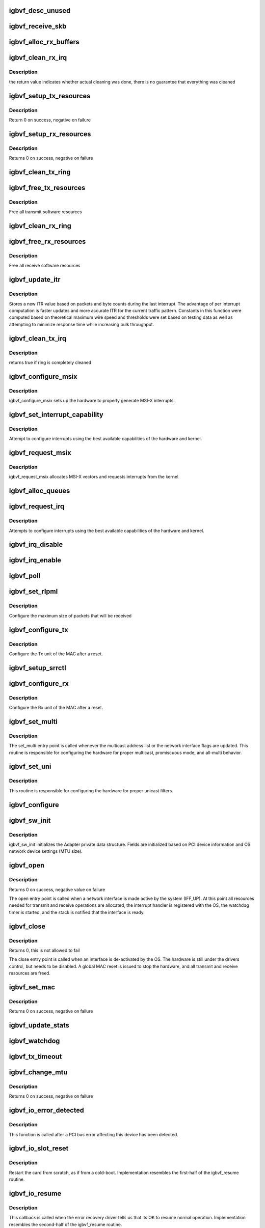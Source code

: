 .. -*- coding: utf-8; mode: rst -*-
.. src-file: drivers/net/ethernet/intel/igbvf/netdev.c

.. _`igbvf_desc_unused`:

igbvf_desc_unused
=================

.. c:function:: int igbvf_desc_unused(struct igbvf_ring *ring)

    calculate if we have unused descriptors

    :param struct igbvf_ring \*ring:
        *undescribed*

.. _`igbvf_receive_skb`:

igbvf_receive_skb
=================

.. c:function:: void igbvf_receive_skb(struct igbvf_adapter *adapter, struct net_device *netdev, struct sk_buff *skb, u32 status, u16 vlan)

    helper function to handle Rx indications

    :param struct igbvf_adapter \*adapter:
        board private structure

    :param struct net_device \*netdev:
        *undescribed*

    :param struct sk_buff \*skb:
        pointer to sk_buff to be indicated to stack

    :param u32 status:
        descriptor status field as written by hardware

    :param u16 vlan:
        descriptor vlan field as written by hardware (no le/be conversion)

.. _`igbvf_alloc_rx_buffers`:

igbvf_alloc_rx_buffers
======================

.. c:function:: void igbvf_alloc_rx_buffers(struct igbvf_ring *rx_ring, int cleaned_count)

    Replace used receive buffers; packet split

    :param struct igbvf_ring \*rx_ring:
        address of ring structure to repopulate

    :param int cleaned_count:
        number of buffers to repopulate

.. _`igbvf_clean_rx_irq`:

igbvf_clean_rx_irq
==================

.. c:function:: bool igbvf_clean_rx_irq(struct igbvf_adapter *adapter, int *work_done, int work_to_do)

    Send received data up the network stack; legacy

    :param struct igbvf_adapter \*adapter:
        board private structure

    :param int \*work_done:
        *undescribed*

    :param int work_to_do:
        *undescribed*

.. _`igbvf_clean_rx_irq.description`:

Description
-----------

the return value indicates whether actual cleaning was done, there
is no guarantee that everything was cleaned

.. _`igbvf_setup_tx_resources`:

igbvf_setup_tx_resources
========================

.. c:function:: int igbvf_setup_tx_resources(struct igbvf_adapter *adapter, struct igbvf_ring *tx_ring)

    allocate Tx resources (Descriptors)

    :param struct igbvf_adapter \*adapter:
        board private structure

    :param struct igbvf_ring \*tx_ring:
        *undescribed*

.. _`igbvf_setup_tx_resources.description`:

Description
-----------

Return 0 on success, negative on failure

.. _`igbvf_setup_rx_resources`:

igbvf_setup_rx_resources
========================

.. c:function:: int igbvf_setup_rx_resources(struct igbvf_adapter *adapter, struct igbvf_ring *rx_ring)

    allocate Rx resources (Descriptors)

    :param struct igbvf_adapter \*adapter:
        board private structure

    :param struct igbvf_ring \*rx_ring:
        *undescribed*

.. _`igbvf_setup_rx_resources.description`:

Description
-----------

Returns 0 on success, negative on failure

.. _`igbvf_clean_tx_ring`:

igbvf_clean_tx_ring
===================

.. c:function:: void igbvf_clean_tx_ring(struct igbvf_ring *tx_ring)

    Free Tx Buffers

    :param struct igbvf_ring \*tx_ring:
        ring to be cleaned

.. _`igbvf_free_tx_resources`:

igbvf_free_tx_resources
=======================

.. c:function:: void igbvf_free_tx_resources(struct igbvf_ring *tx_ring)

    Free Tx Resources per Queue

    :param struct igbvf_ring \*tx_ring:
        ring to free resources from

.. _`igbvf_free_tx_resources.description`:

Description
-----------

Free all transmit software resources

.. _`igbvf_clean_rx_ring`:

igbvf_clean_rx_ring
===================

.. c:function:: void igbvf_clean_rx_ring(struct igbvf_ring *rx_ring)

    Free Rx Buffers per Queue

    :param struct igbvf_ring \*rx_ring:
        *undescribed*

.. _`igbvf_free_rx_resources`:

igbvf_free_rx_resources
=======================

.. c:function:: void igbvf_free_rx_resources(struct igbvf_ring *rx_ring)

    Free Rx Resources

    :param struct igbvf_ring \*rx_ring:
        ring to clean the resources from

.. _`igbvf_free_rx_resources.description`:

Description
-----------

Free all receive software resources

.. _`igbvf_update_itr`:

igbvf_update_itr
================

.. c:function:: enum latency_range igbvf_update_itr(struct igbvf_adapter *adapter, enum latency_range itr_setting, int packets, int bytes)

    update the dynamic ITR value based on statistics

    :param struct igbvf_adapter \*adapter:
        pointer to adapter

    :param enum latency_range itr_setting:
        current adapter->itr

    :param int packets:
        the number of packets during this measurement interval

    :param int bytes:
        the number of bytes during this measurement interval

.. _`igbvf_update_itr.description`:

Description
-----------

Stores a new ITR value based on packets and byte counts during the last
interrupt.  The advantage of per interrupt computation is faster updates
and more accurate ITR for the current traffic pattern.  Constants in this
function were computed based on theoretical maximum wire speed and thresholds
were set based on testing data as well as attempting to minimize response
time while increasing bulk throughput.

.. _`igbvf_clean_tx_irq`:

igbvf_clean_tx_irq
==================

.. c:function:: bool igbvf_clean_tx_irq(struct igbvf_ring *tx_ring)

    Reclaim resources after transmit completes

    :param struct igbvf_ring \*tx_ring:
        *undescribed*

.. _`igbvf_clean_tx_irq.description`:

Description
-----------

returns true if ring is completely cleaned

.. _`igbvf_configure_msix`:

igbvf_configure_msix
====================

.. c:function:: void igbvf_configure_msix(struct igbvf_adapter *adapter)

    Configure MSI-X hardware

    :param struct igbvf_adapter \*adapter:
        board private structure

.. _`igbvf_configure_msix.description`:

Description
-----------

igbvf_configure_msix sets up the hardware to properly
generate MSI-X interrupts.

.. _`igbvf_set_interrupt_capability`:

igbvf_set_interrupt_capability
==============================

.. c:function:: void igbvf_set_interrupt_capability(struct igbvf_adapter *adapter)

    set MSI or MSI-X if supported

    :param struct igbvf_adapter \*adapter:
        board private structure

.. _`igbvf_set_interrupt_capability.description`:

Description
-----------

Attempt to configure interrupts using the best available
capabilities of the hardware and kernel.

.. _`igbvf_request_msix`:

igbvf_request_msix
==================

.. c:function:: int igbvf_request_msix(struct igbvf_adapter *adapter)

    Initialize MSI-X interrupts

    :param struct igbvf_adapter \*adapter:
        board private structure

.. _`igbvf_request_msix.description`:

Description
-----------

igbvf_request_msix allocates MSI-X vectors and requests interrupts from the
kernel.

.. _`igbvf_alloc_queues`:

igbvf_alloc_queues
==================

.. c:function:: int igbvf_alloc_queues(struct igbvf_adapter *adapter)

    Allocate memory for all rings

    :param struct igbvf_adapter \*adapter:
        board private structure to initialize

.. _`igbvf_request_irq`:

igbvf_request_irq
=================

.. c:function:: int igbvf_request_irq(struct igbvf_adapter *adapter)

    initialize interrupts

    :param struct igbvf_adapter \*adapter:
        board private structure

.. _`igbvf_request_irq.description`:

Description
-----------

Attempts to configure interrupts using the best available
capabilities of the hardware and kernel.

.. _`igbvf_irq_disable`:

igbvf_irq_disable
=================

.. c:function:: void igbvf_irq_disable(struct igbvf_adapter *adapter)

    Mask off interrupt generation on the NIC

    :param struct igbvf_adapter \*adapter:
        board private structure

.. _`igbvf_irq_enable`:

igbvf_irq_enable
================

.. c:function:: void igbvf_irq_enable(struct igbvf_adapter *adapter)

    Enable default interrupt generation settings

    :param struct igbvf_adapter \*adapter:
        board private structure

.. _`igbvf_poll`:

igbvf_poll
==========

.. c:function:: int igbvf_poll(struct napi_struct *napi, int budget)

    NAPI Rx polling callback

    :param struct napi_struct \*napi:
        struct associated with this polling callback

    :param int budget:
        amount of packets driver is allowed to process this poll

.. _`igbvf_set_rlpml`:

igbvf_set_rlpml
===============

.. c:function:: void igbvf_set_rlpml(struct igbvf_adapter *adapter)

    set receive large packet maximum length

    :param struct igbvf_adapter \*adapter:
        board private structure

.. _`igbvf_set_rlpml.description`:

Description
-----------

Configure the maximum size of packets that will be received

.. _`igbvf_configure_tx`:

igbvf_configure_tx
==================

.. c:function:: void igbvf_configure_tx(struct igbvf_adapter *adapter)

    Configure Transmit Unit after Reset

    :param struct igbvf_adapter \*adapter:
        board private structure

.. _`igbvf_configure_tx.description`:

Description
-----------

Configure the Tx unit of the MAC after a reset.

.. _`igbvf_setup_srrctl`:

igbvf_setup_srrctl
==================

.. c:function:: void igbvf_setup_srrctl(struct igbvf_adapter *adapter)

    configure the receive control registers

    :param struct igbvf_adapter \*adapter:
        Board private structure

.. _`igbvf_configure_rx`:

igbvf_configure_rx
==================

.. c:function:: void igbvf_configure_rx(struct igbvf_adapter *adapter)

    Configure Receive Unit after Reset

    :param struct igbvf_adapter \*adapter:
        board private structure

.. _`igbvf_configure_rx.description`:

Description
-----------

Configure the Rx unit of the MAC after a reset.

.. _`igbvf_set_multi`:

igbvf_set_multi
===============

.. c:function:: void igbvf_set_multi(struct net_device *netdev)

    Multicast and Promiscuous mode set

    :param struct net_device \*netdev:
        network interface device structure

.. _`igbvf_set_multi.description`:

Description
-----------

The set_multi entry point is called whenever the multicast address
list or the network interface flags are updated.  This routine is
responsible for configuring the hardware for proper multicast,
promiscuous mode, and all-multi behavior.

.. _`igbvf_set_uni`:

igbvf_set_uni
=============

.. c:function:: int igbvf_set_uni(struct net_device *netdev)

    Configure unicast MAC filters

    :param struct net_device \*netdev:
        network interface device structure

.. _`igbvf_set_uni.description`:

Description
-----------

This routine is responsible for configuring the hardware for proper
unicast filters.

.. _`igbvf_configure`:

igbvf_configure
===============

.. c:function:: void igbvf_configure(struct igbvf_adapter *adapter)

    configure the hardware for Rx and Tx

    :param struct igbvf_adapter \*adapter:
        private board structure

.. _`igbvf_sw_init`:

igbvf_sw_init
=============

.. c:function:: int igbvf_sw_init(struct igbvf_adapter *adapter)

    Initialize general software structures (struct igbvf_adapter)

    :param struct igbvf_adapter \*adapter:
        board private structure to initialize

.. _`igbvf_sw_init.description`:

Description
-----------

igbvf_sw_init initializes the Adapter private data structure.
Fields are initialized based on PCI device information and
OS network device settings (MTU size).

.. _`igbvf_open`:

igbvf_open
==========

.. c:function:: int igbvf_open(struct net_device *netdev)

    Called when a network interface is made active

    :param struct net_device \*netdev:
        network interface device structure

.. _`igbvf_open.description`:

Description
-----------

Returns 0 on success, negative value on failure

The open entry point is called when a network interface is made
active by the system (IFF_UP).  At this point all resources needed
for transmit and receive operations are allocated, the interrupt
handler is registered with the OS, the watchdog timer is started,
and the stack is notified that the interface is ready.

.. _`igbvf_close`:

igbvf_close
===========

.. c:function:: int igbvf_close(struct net_device *netdev)

    Disables a network interface

    :param struct net_device \*netdev:
        network interface device structure

.. _`igbvf_close.description`:

Description
-----------

Returns 0, this is not allowed to fail

The close entry point is called when an interface is de-activated
by the OS.  The hardware is still under the drivers control, but
needs to be disabled.  A global MAC reset is issued to stop the
hardware, and all transmit and receive resources are freed.

.. _`igbvf_set_mac`:

igbvf_set_mac
=============

.. c:function:: int igbvf_set_mac(struct net_device *netdev, void *p)

    Change the Ethernet Address of the NIC

    :param struct net_device \*netdev:
        network interface device structure

    :param void \*p:
        pointer to an address structure

.. _`igbvf_set_mac.description`:

Description
-----------

Returns 0 on success, negative on failure

.. _`igbvf_update_stats`:

igbvf_update_stats
==================

.. c:function:: void igbvf_update_stats(struct igbvf_adapter *adapter)

    Update the board statistics counters

    :param struct igbvf_adapter \*adapter:
        board private structure

.. _`igbvf_watchdog`:

igbvf_watchdog
==============

.. c:function:: void igbvf_watchdog(struct timer_list *t)

    Timer Call-back

    :param struct timer_list \*t:
        *undescribed*

.. _`igbvf_tx_timeout`:

igbvf_tx_timeout
================

.. c:function:: void igbvf_tx_timeout(struct net_device *netdev)

    Respond to a Tx Hang

    :param struct net_device \*netdev:
        network interface device structure

.. _`igbvf_change_mtu`:

igbvf_change_mtu
================

.. c:function:: int igbvf_change_mtu(struct net_device *netdev, int new_mtu)

    Change the Maximum Transfer Unit

    :param struct net_device \*netdev:
        network interface device structure

    :param int new_mtu:
        new value for maximum frame size

.. _`igbvf_change_mtu.description`:

Description
-----------

Returns 0 on success, negative on failure

.. _`igbvf_io_error_detected`:

igbvf_io_error_detected
=======================

.. c:function:: pci_ers_result_t igbvf_io_error_detected(struct pci_dev *pdev, pci_channel_state_t state)

    called when PCI error is detected

    :param struct pci_dev \*pdev:
        Pointer to PCI device

    :param pci_channel_state_t state:
        The current pci connection state

.. _`igbvf_io_error_detected.description`:

Description
-----------

This function is called after a PCI bus error affecting
this device has been detected.

.. _`igbvf_io_slot_reset`:

igbvf_io_slot_reset
===================

.. c:function:: pci_ers_result_t igbvf_io_slot_reset(struct pci_dev *pdev)

    called after the pci bus has been reset.

    :param struct pci_dev \*pdev:
        Pointer to PCI device

.. _`igbvf_io_slot_reset.description`:

Description
-----------

Restart the card from scratch, as if from a cold-boot. Implementation
resembles the first-half of the igbvf_resume routine.

.. _`igbvf_io_resume`:

igbvf_io_resume
===============

.. c:function:: void igbvf_io_resume(struct pci_dev *pdev)

    called when traffic can start flowing again.

    :param struct pci_dev \*pdev:
        Pointer to PCI device

.. _`igbvf_io_resume.description`:

Description
-----------

This callback is called when the error recovery driver tells us that
its OK to resume normal operation. Implementation resembles the
second-half of the igbvf_resume routine.

.. _`igbvf_probe`:

igbvf_probe
===========

.. c:function:: int igbvf_probe(struct pci_dev *pdev, const struct pci_device_id *ent)

    Device Initialization Routine

    :param struct pci_dev \*pdev:
        PCI device information struct

    :param const struct pci_device_id \*ent:
        entry in igbvf_pci_tbl

.. _`igbvf_probe.description`:

Description
-----------

Returns 0 on success, negative on failure

igbvf_probe initializes an adapter identified by a pci_dev structure.
The OS initialization, configuring of the adapter private structure,
and a hardware reset occur.

.. _`igbvf_remove`:

igbvf_remove
============

.. c:function:: void igbvf_remove(struct pci_dev *pdev)

    Device Removal Routine

    :param struct pci_dev \*pdev:
        PCI device information struct

.. _`igbvf_remove.description`:

Description
-----------

igbvf_remove is called by the PCI subsystem to alert the driver
that it should release a PCI device.  The could be caused by a
Hot-Plug event, or because the driver is going to be removed from
memory.

.. _`igbvf_init_module`:

igbvf_init_module
=================

.. c:function:: int igbvf_init_module( void)

    Driver Registration Routine

    :param  void:
        no arguments

.. _`igbvf_init_module.description`:

Description
-----------

igbvf_init_module is the first routine called when the driver is
loaded. All it does is register with the PCI subsystem.

.. _`igbvf_exit_module`:

igbvf_exit_module
=================

.. c:function:: void __exit igbvf_exit_module( void)

    Driver Exit Cleanup Routine

    :param  void:
        no arguments

.. _`igbvf_exit_module.description`:

Description
-----------

igbvf_exit_module is called just before the driver is removed
from memory.

.. This file was automatic generated / don't edit.

